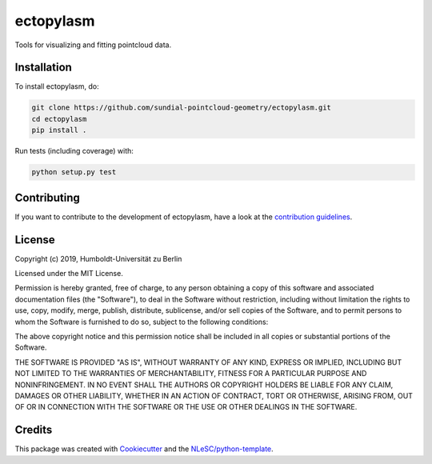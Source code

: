 ################################################################################
ectopylasm
################################################################################

Tools for visualizing and fitting pointcloud data.

Installation
************

To install ectopylasm, do:

.. code-block:: console

  git clone https://github.com/sundial-pointcloud-geometry/ectopylasm.git
  cd ectopylasm
  pip install .


Run tests (including coverage) with:

.. code-block:: console

  python setup.py test


.. Documentation
.. *************

.. .. _README:

.. Include a link to your project's full documentation here.

Contributing
************

If you want to contribute to the development of ectopylasm,
have a look at the `contribution guidelines <CONTRIBUTING.rst>`_.

License
*******

Copyright (c) 2019, Humboldt-Universität zu Berlin

Licensed under the MIT License.

Permission is hereby granted, free of charge, to any person obtaining a copy of this software and associated documentation files (the "Software"), to deal in the Software without restriction, including without limitation the rights to use, copy, modify, merge, publish, distribute, sublicense, and/or sell copies of the Software, and to permit persons to whom the Software is furnished to do so, subject to the following conditions:

The above copyright notice and this permission notice shall be included in all copies or substantial portions of the Software.

THE SOFTWARE IS PROVIDED "AS IS", WITHOUT WARRANTY OF ANY KIND, EXPRESS OR IMPLIED, INCLUDING BUT NOT LIMITED TO THE WARRANTIES OF MERCHANTABILITY, FITNESS FOR A PARTICULAR PURPOSE AND NONINFRINGEMENT. IN NO EVENT SHALL THE AUTHORS OR COPYRIGHT HOLDERS BE LIABLE FOR ANY CLAIM, DAMAGES OR OTHER LIABILITY, WHETHER IN AN ACTION OF CONTRACT, TORT OR OTHERWISE, ARISING FROM, OUT OF OR IN CONNECTION WITH THE SOFTWARE OR THE USE OR OTHER DEALINGS IN THE SOFTWARE.


Credits
*******

This package was created with `Cookiecutter <https://github.com/audreyr/cookiecutter>`_ and the `NLeSC/python-template <https://github.com/NLeSC/python-template>`_.

